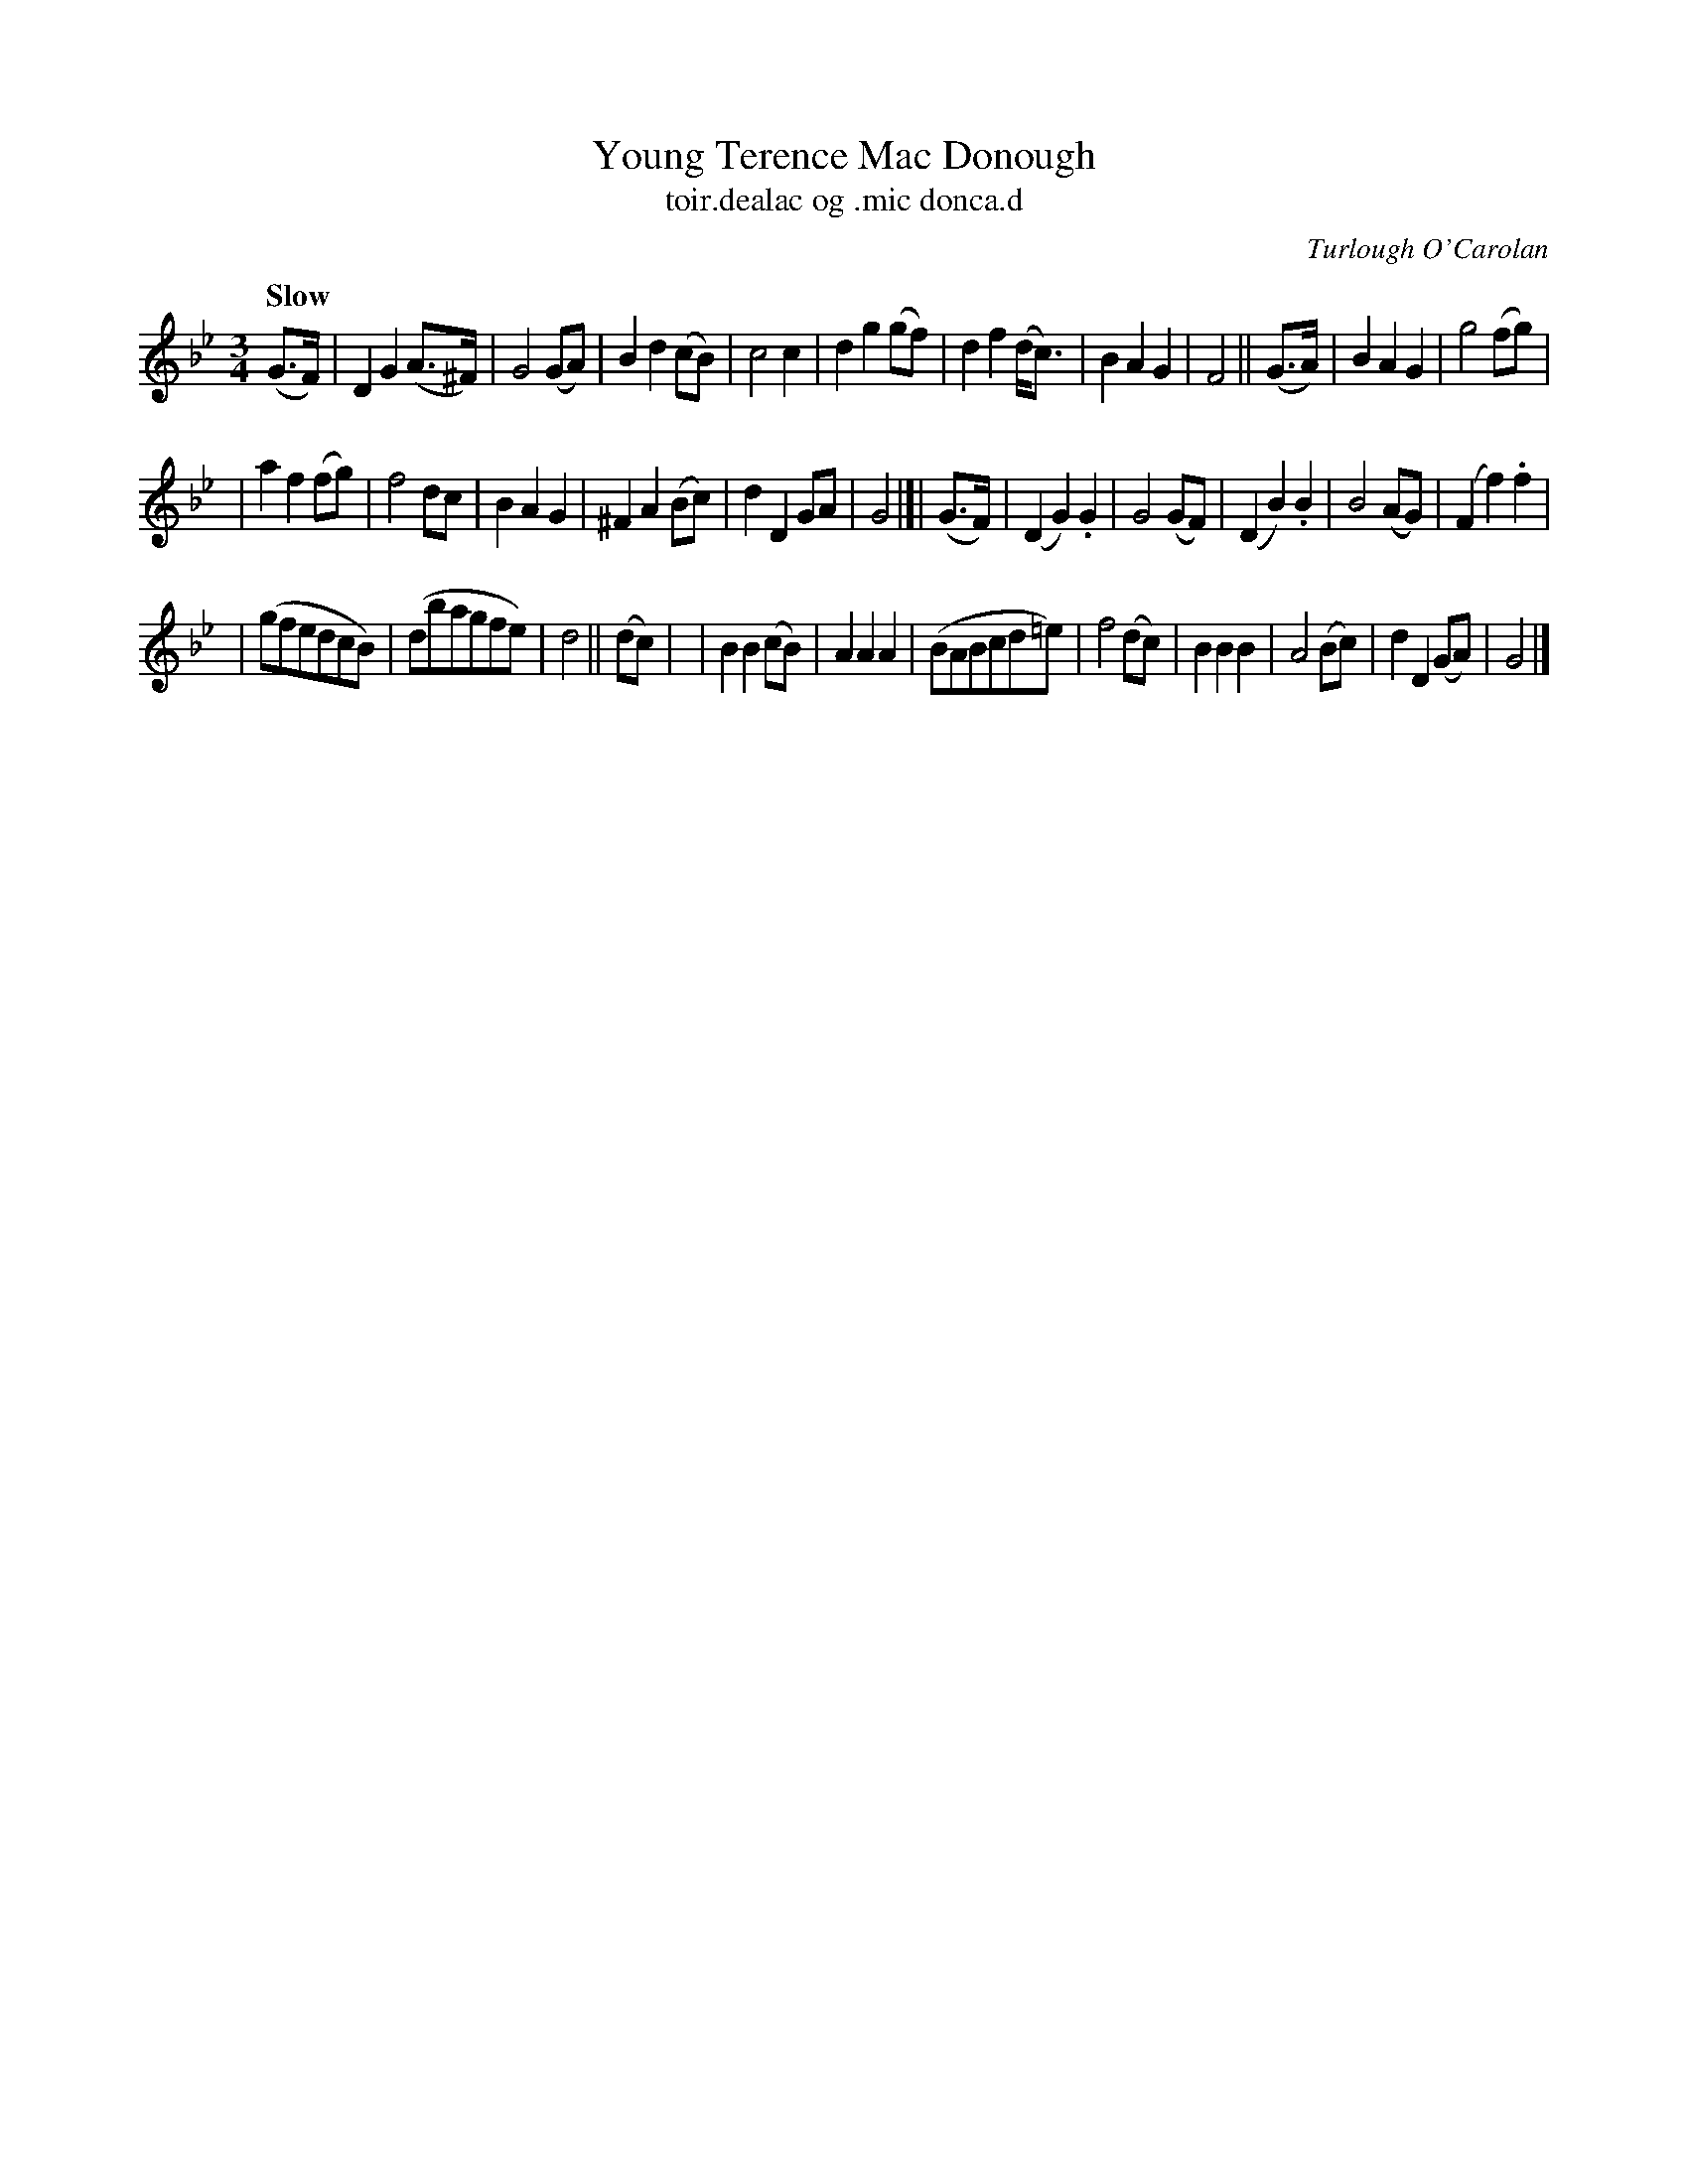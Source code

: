 X: 629
T: Young Terence Mac Donough
T: toir\.dealac og \.mic donca\.d
R: air, waltz
%S: s:3 b:32(10+11+11)
C: Turlough O'Carolan
B: O'Neill's 1850 #629
Z: 1999 by John Chambers <jc@eddie.mit.edu> http://eddie.mit.edu/~jc/music/abc/
Z: Ted Hastings, ted@hastings.nu
Q: "Slow"
M: 3/4
L: 1/8
K: Gm
(G>F) \
| D2 G2 (A>^F) | G4 (GA) | B2 d2 (cB) | c4 c2 \
| d2 g2 (gf) | d2 f2 (d<c) | B2 A2 G2 | F4 || (G>A) \
| B2 A2 G2 | g4 (fg) |
| a2 f2 (fg) | f4 dc \
| B2 A2 G2 | ^F2 A2 (Bc) | d2 D2 GA | G4 \
|[| (G>F) \
| (D2 G2) .G2 | G4 (GF) | (D2 B2) .B2 | B4 (AG) \
| (F2 f2) .f2 |
| (gfedcB) | (dbagfe) | d4 || (dc) |\
| B2 B2 (cB) | A2 A2 A2 | (BABcd=e) | f4 (dc) \
| B2 B2 B2 | A4 (Bc) | d2 D2 (GA) | G4 |]
